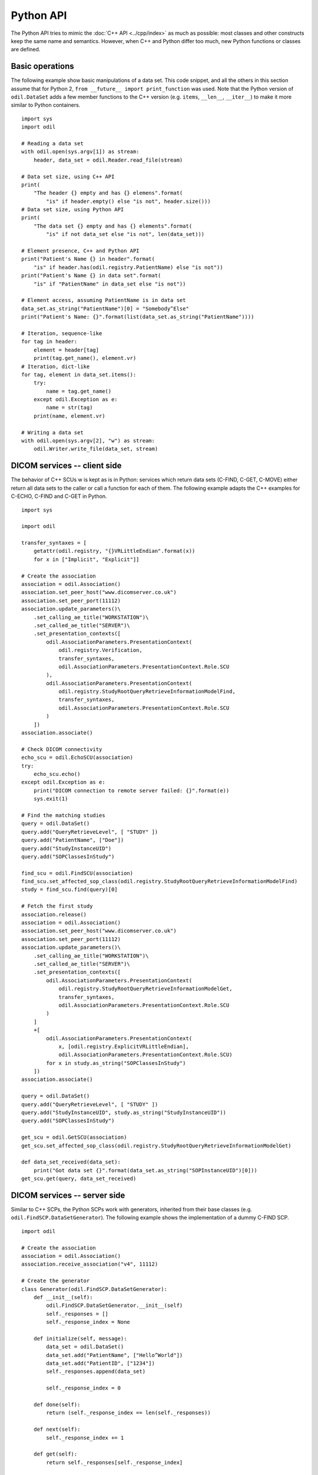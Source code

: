 Python API
==========

.. highlight:: python

The Python API tries to mimic the :doc:`C++ API <../cpp/index>` as much as possible: most classes and other constructs keep the same name and semantics. However, when C++ and Python differ too much, new Python functions or classes are defined. 

Basic operations
----------------

The following example show basic manipulations of a data set. This code snippet, and all the others in this section assume that for Python 2, ``from __future__ import print_function`` was used. Note that the Python version of ``odil.DataSet`` adds a few member functions to the C++ version (e.g. ``items``, ``__len__``, ``__iter__``) to make it more similar to Python containers.

::
  
  import sys
  import odil

  # Reading a data set
  with odil.open(sys.argv[1]) as stream:
      header, data_set = odil.Reader.read_file(stream)

  # Data set size, using C++ API
  print(
      "The header {} empty and has {} elemens".format(
          "is" if header.empty() else "is not", header.size()))
  # Data set size, using Python API
  print(
      "The data set {} empty and has {} elements".format(
          "is" if not data_set else "is not", len(data_set)))

  # Element presence, C++ and Python API
  print("Patient's Name {} in header".format(
      "is" if header.has(odil.registry.PatientName) else "is not"))
  print("Patient's Name {} in data set".format(
      "is" if "PatientName" in data_set else "is not"))

  # Element access, assuming PatientName is in data set
  data_set.as_string("PatientName")[0] = "Somebody^Else"
  print("Patient's Name: {}".format(list(data_set.as_string("PatientName"))))

  # Iteration, sequence-like
  for tag in header:
      element = header[tag]
      print(tag.get_name(), element.vr)
  # Iteration, dict-like
  for tag, element in data_set.items():
      try:
          name = tag.get_name()
      except odil.Exception as e:
          name = str(tag)
      print(name, element.vr)

  # Writing a data set
  with odil.open(sys.argv[2], "w") as stream:
      odil.Writer.write_file(data_set, stream)

DICOM services -- client side
-----------------------------

The behavior of C++ SCUs w is kept as is in Python: services which return data sets (C-FIND, C-GET, C-MOVE) either return all data sets to the caller or call a function for each of them. The following example adapts the C++ examples for C-ECHO, C-FIND and C-GET in Python.

::
  
  import sys

  import odil

  transfer_syntaxes = [
      getattr(odil.registry, "{}VRLittleEndian".format(x))
      for x in ["Implicit", "Explicit"]]

  # Create the association
  association = odil.Association()
  association.set_peer_host("www.dicomserver.co.uk")
  association.set_peer_port(11112)
  association.update_parameters()\
      .set_calling_ae_title("WORKSTATION")\
      .set_called_ae_title("SERVER")\
      .set_presentation_contexts([
          odil.AssociationParameters.PresentationContext(
              odil.registry.Verification,
              transfer_syntaxes, 
              odil.AssociationParameters.PresentationContext.Role.SCU
          ),
          odil.AssociationParameters.PresentationContext(
              odil.registry.StudyRootQueryRetrieveInformationModelFind,
              transfer_syntaxes, 
              odil.AssociationParameters.PresentationContext.Role.SCU
          )
      ]) 
  association.associate()

  # Check DICOM connectivity
  echo_scu = odil.EchoSCU(association)
  try:
      echo_scu.echo()
  except odil.Exception as e:
      print("DICOM connection to remote server failed: {}".format(e))
      sys.exit(1)

  # Find the matching studies
  query = odil.DataSet()
  query.add("QueryRetrieveLevel", [ "STUDY" ])
  query.add("PatientName", ["Doe"])
  query.add("StudyInstanceUID")
  query.add("SOPClassesInStudy")

  find_scu = odil.FindSCU(association)
  find_scu.set_affected_sop_class(odil.registry.StudyRootQueryRetrieveInformationModelFind)
  study = find_scu.find(query)[0]

  # Fetch the first study
  association.release()
  association = odil.Association()
  association.set_peer_host("www.dicomserver.co.uk")
  association.set_peer_port(11112)
  association.update_parameters()\
      .set_calling_ae_title("WORKSTATION")\
      .set_called_ae_title("SERVER")\
      .set_presentation_contexts([
          odil.AssociationParameters.PresentationContext(
              odil.registry.StudyRootQueryRetrieveInformationModelGet,
              transfer_syntaxes, 
              odil.AssociationParameters.PresentationContext.Role.SCU
          )
      ]
      +[
          odil.AssociationParameters.PresentationContext(
              x, [odil.registry.ExplicitVRLittleEndian], 
              odil.AssociationParameters.PresentationContext.Role.SCU)
          for x in study.as_string("SOPClassesInStudy")
      ]) 
  association.associate()

  query = odil.DataSet()
  query.add("QueryRetrieveLevel", [ "STUDY" ])
  query.add("StudyInstanceUID", study.as_string("StudyInstanceUID"))
  query.add("SOPClassesInStudy")

  get_scu = odil.GetSCU(association)
  get_scu.set_affected_sop_class(odil.registry.StudyRootQueryRetrieveInformationModelGet)

  def data_set_received(data_set):
      print("Got data set {}".format(data_set.as_string("SOPInstanceUID")[0]))
  get_scu.get(query, data_set_received)


DICOM services -- server side
-----------------------------

Similar to C++ SCPs, the Python SCPs work with generators, inherited from their base classes (e.g. ``odil.FindSCP.DataSetGenerator``). The following example shows the implementation of a dummy C-FIND SCP.

::
  
  import odil

  # Create the association
  association = odil.Association()
  association.receive_association("v4", 11112)

  # Create the generator
  class Generator(odil.FindSCP.DataSetGenerator):
      def __init__(self):
          odil.FindSCP.DataSetGenerator.__init__(self)
          self._responses = []
          self._response_index = None
          
      def initialize(self, message):
          data_set = odil.DataSet()
          data_set.add("PatientName", ["Hello^World"])
          data_set.add("PatientID", ["1234"])
          self._responses.append(data_set)
          
          self._response_index = 0
      
      def done(self):
          return (self._response_index == len(self._responses))
      
      def next(self):
          self._response_index += 1
      
      def get(self):
          return self._responses[self._response_index]

  find_scp = odil.FindSCP(association)
  generator = Generator()
  find_scp.set_generator(generator)

  # Receive and handle a message
  message = association.receive_message()
  find_scp(message)

  # Check if we have more
  termination_ok = False
  try:
      association.receive_message()
  except odil.AssociationReleased:
      print("Association released")
  except odil.AssociationAborted:
      print("Association aborted")
